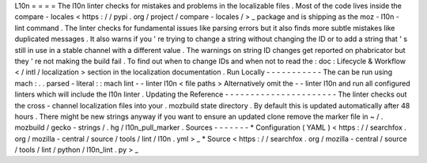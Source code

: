 L10n
=
=
=
=
The
l10n
linter
checks
for
mistakes
and
problems
in
the
localizable
files
.
Most
of
the
code
lives
inside
the
compare
-
locales
<
https
:
/
/
pypi
.
org
/
project
/
compare
-
locales
/
>
_
package
and
is
shipping
as
the
moz
-
l10n
-
lint
command
.
The
linter
checks
for
fundamental
issues
like
parsing
errors
but
it
also
finds
more
subtle
mistakes
like
duplicated
messages
.
It
also
warns
if
you
'
re
trying
to
change
a
string
without
changing
the
ID
or
to
add
a
string
that
'
s
still
in
use
in
a
stable
channel
with
a
different
value
.
The
warnings
on
string
ID
changes
get
reported
on
phabricator
but
they
'
re
not
making
the
build
fail
.
To
find
out
when
to
change
IDs
and
when
not
to
read
the
:
doc
:
Lifecycle
&
Workflow
<
/
intl
/
localization
>
section
in
the
localization
documentation
.
Run
Locally
-
-
-
-
-
-
-
-
-
-
-
The
can
be
run
using
mach
:
.
.
parsed
-
literal
:
:
mach
lint
-
-
linter
l10n
<
file
paths
>
Alternatively
omit
the
-
-
linter
l10n
and
run
all
configured
linters
which
will
include
the
l10n
linter
.
Updating
the
Reference
-
-
-
-
-
-
-
-
-
-
-
-
-
-
-
-
-
-
-
-
-
-
The
linter
checks
out
the
cross
-
channel
localization
files
into
your
.
mozbuild
state
directory
.
By
default
this
is
updated
automatically
after
48
hours
.
There
might
be
new
strings
anyway
if
you
want
to
ensure
an
updated
clone
remove
the
marker
file
in
~
/
.
mozbuild
/
gecko
-
strings
/
.
hg
/
l10n_pull_marker
.
Sources
-
-
-
-
-
-
-
*
Configuration
(
YAML
)
<
https
:
/
/
searchfox
.
org
/
mozilla
-
central
/
source
/
tools
/
lint
/
l10n
.
yml
>
_
*
Source
<
https
:
/
/
searchfox
.
org
/
mozilla
-
central
/
source
/
tools
/
lint
/
python
/
l10n_lint
.
py
>
_

